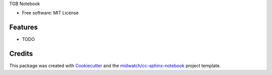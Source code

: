 
TGB Notebook

* Free software: MIT License

Features
--------

* TODO


Credits
-------

This package was created with Cookiecutter_ and the `midwatch/cc-sphinx-notebook`_ project template.

.. _Cookiecutter: https://github.com/audreyr/cookiecutter
.. _`midwatch/cc-sphinx-notebook`: https://github.com/midwatch/cc-py3-pkg
